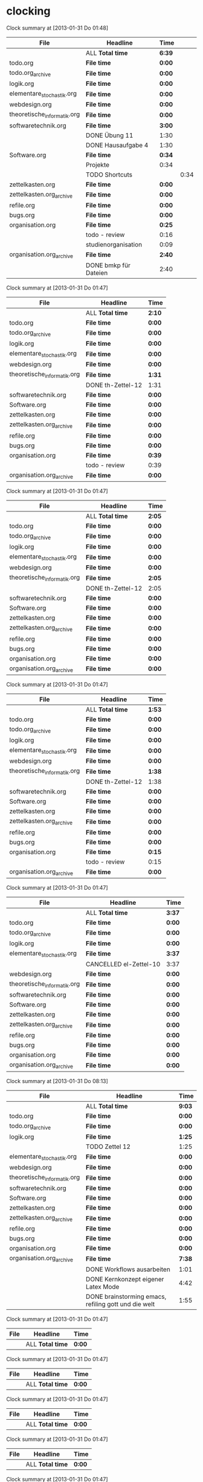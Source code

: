 * clocking
#+BEGIN: clocktable :tstart "<2013-01-25 Fr 06:00>" :tend "<2013-01-26 So 06:00>" :maxlevel 5 :scope agenda-with-archives
Clock summary at [2013-01-31 Do 01:48]

| File                        | Headline              | Time   |      |
|-----------------------------+-----------------------+--------+------|
|                             | ALL *Total time*      | *6:39* |      |
|-----------------------------+-----------------------+--------+------|
| todo.org                    | *File time*           | *0:00* |      |
|-----------------------------+-----------------------+--------+------|
| todo.org_archive            | *File time*           | *0:00* |      |
|-----------------------------+-----------------------+--------+------|
| logik.org                   | *File time*           | *0:00* |      |
|-----------------------------+-----------------------+--------+------|
| elementare_stochastik.org   | *File time*           | *0:00* |      |
|-----------------------------+-----------------------+--------+------|
| webdesign.org               | *File time*           | *0:00* |      |
|-----------------------------+-----------------------+--------+------|
| theoretische_informatik.org | *File time*           | *0:00* |      |
|-----------------------------+-----------------------+--------+------|
| softwaretechnik.org         | *File time*           | *3:00* |      |
|                             | DONE Übung 11         | 1:30   |      |
|                             | DONE Hausaufgabe 4    | 1:30   |      |
|-----------------------------+-----------------------+--------+------|
| Software.org                | *File time*           | *0:34* |      |
|                             | Projekte              | 0:34   |      |
|                             | TODO Shortcuts        |        | 0:34 |
|-----------------------------+-----------------------+--------+------|
| zettelkasten.org            | *File time*           | *0:00* |      |
|-----------------------------+-----------------------+--------+------|
| zettelkasten.org_archive    | *File time*           | *0:00* |      |
|-----------------------------+-----------------------+--------+------|
| refile.org                  | *File time*           | *0:00* |      |
|-----------------------------+-----------------------+--------+------|
| bugs.org                    | *File time*           | *0:00* |      |
|-----------------------------+-----------------------+--------+------|
| organisation.org            | *File time*           | *0:25* |      |
|                             | todo - review         | 0:16   |      |
|                             | studienorganisation   | 0:09   |      |
|-----------------------------+-----------------------+--------+------|
| organisation.org_archive    | *File time*           | *2:40* |      |
|                             | DONE bmkp für Dateien | 2:40   |      |
#+END:
#+BEGIN: clocktable :tstart "<2013-01-26 Sa 06:00>" :tend "<2013-01-27 So 06:00>" :maxlevel 5 :scope agenda-with-archives
Clock summary at [2013-01-31 Do 01:47]

| File                        | Headline          | Time   |
|-----------------------------+-------------------+--------|
|                             | ALL *Total time*  | *2:10* |
|-----------------------------+-------------------+--------|
| todo.org                    | *File time*       | *0:00* |
|-----------------------------+-------------------+--------|
| todo.org_archive            | *File time*       | *0:00* |
|-----------------------------+-------------------+--------|
| logik.org                   | *File time*       | *0:00* |
|-----------------------------+-------------------+--------|
| elementare_stochastik.org   | *File time*       | *0:00* |
|-----------------------------+-------------------+--------|
| webdesign.org               | *File time*       | *0:00* |
|-----------------------------+-------------------+--------|
| theoretische_informatik.org | *File time*       | *1:31* |
|                             | DONE th-Zettel-12 | 1:31   |
|-----------------------------+-------------------+--------|
| softwaretechnik.org         | *File time*       | *0:00* |
|-----------------------------+-------------------+--------|
| Software.org                | *File time*       | *0:00* |
|-----------------------------+-------------------+--------|
| zettelkasten.org            | *File time*       | *0:00* |
|-----------------------------+-------------------+--------|
| zettelkasten.org_archive    | *File time*       | *0:00* |
|-----------------------------+-------------------+--------|
| refile.org                  | *File time*       | *0:00* |
|-----------------------------+-------------------+--------|
| bugs.org                    | *File time*       | *0:00* |
|-----------------------------+-------------------+--------|
| organisation.org            | *File time*       | *0:39* |
|                             | todo - review     | 0:39   |
|-----------------------------+-------------------+--------|
| organisation.org_archive    | *File time*       | *0:00* |
#+END:
#+BEGIN: clocktable :tstart "<2013-01-27 So 06:00>" :tend "<2013-01-28 Mo 06:00>" :maxlevel 5 :scope agenda-with-archives
Clock summary at [2013-01-31 Do 01:47]

| File                        | Headline          | Time   |
|-----------------------------+-------------------+--------|
|                             | ALL *Total time*  | *2:05* |
|-----------------------------+-------------------+--------|
| todo.org                    | *File time*       | *0:00* |
|-----------------------------+-------------------+--------|
| todo.org_archive            | *File time*       | *0:00* |
|-----------------------------+-------------------+--------|
| logik.org                   | *File time*       | *0:00* |
|-----------------------------+-------------------+--------|
| elementare_stochastik.org   | *File time*       | *0:00* |
|-----------------------------+-------------------+--------|
| webdesign.org               | *File time*       | *0:00* |
|-----------------------------+-------------------+--------|
| theoretische_informatik.org | *File time*       | *2:05* |
|                             | DONE th-Zettel-12 | 2:05   |
|-----------------------------+-------------------+--------|
| softwaretechnik.org         | *File time*       | *0:00* |
|-----------------------------+-------------------+--------|
| Software.org                | *File time*       | *0:00* |
|-----------------------------+-------------------+--------|
| zettelkasten.org            | *File time*       | *0:00* |
|-----------------------------+-------------------+--------|
| zettelkasten.org_archive    | *File time*       | *0:00* |
|-----------------------------+-------------------+--------|
| refile.org                  | *File time*       | *0:00* |
|-----------------------------+-------------------+--------|
| bugs.org                    | *File time*       | *0:00* |
|-----------------------------+-------------------+--------|
| organisation.org            | *File time*       | *0:00* |
|-----------------------------+-------------------+--------|
| organisation.org_archive    | *File time*       | *0:00* |
#+END:
#+BEGIN: clocktable :tstart "<2013-01-28 Mo 06:00>" :tend "<2013-01-29 Di 06:00>" :maxlevel 5 :scope agenda-with-archives
Clock summary at [2013-01-31 Do 01:47]

| File                        | Headline          | Time   |
|-----------------------------+-------------------+--------|
|                             | ALL *Total time*  | *1:53* |
|-----------------------------+-------------------+--------|
| todo.org                    | *File time*       | *0:00* |
|-----------------------------+-------------------+--------|
| todo.org_archive            | *File time*       | *0:00* |
|-----------------------------+-------------------+--------|
| logik.org                   | *File time*       | *0:00* |
|-----------------------------+-------------------+--------|
| elementare_stochastik.org   | *File time*       | *0:00* |
|-----------------------------+-------------------+--------|
| webdesign.org               | *File time*       | *0:00* |
|-----------------------------+-------------------+--------|
| theoretische_informatik.org | *File time*       | *1:38* |
|                             | DONE th-Zettel-12 | 1:38   |
|-----------------------------+-------------------+--------|
| softwaretechnik.org         | *File time*       | *0:00* |
|-----------------------------+-------------------+--------|
| Software.org                | *File time*       | *0:00* |
|-----------------------------+-------------------+--------|
| zettelkasten.org            | *File time*       | *0:00* |
|-----------------------------+-------------------+--------|
| zettelkasten.org_archive    | *File time*       | *0:00* |
|-----------------------------+-------------------+--------|
| refile.org                  | *File time*       | *0:00* |
|-----------------------------+-------------------+--------|
| bugs.org                    | *File time*       | *0:00* |
|-----------------------------+-------------------+--------|
| organisation.org            | *File time*       | *0:15* |
|                             | todo - review     | 0:15   |
|-----------------------------+-------------------+--------|
| organisation.org_archive    | *File time*       | *0:00* |
#+END:
#+BEGIN: clocktable :tstart "<2013-01-29 Di 06:00>" :tend "<2013-01-30 Mi 06:00>" :maxlevel 5 :scope agenda-with-archives
Clock summary at [2013-01-31 Do 01:47]

| File                        | Headline               | Time   |
|-----------------------------+------------------------+--------|
|                             | ALL *Total time*       | *3:37* |
|-----------------------------+------------------------+--------|
| todo.org                    | *File time*            | *0:00* |
|-----------------------------+------------------------+--------|
| todo.org_archive            | *File time*            | *0:00* |
|-----------------------------+------------------------+--------|
| logik.org                   | *File time*            | *0:00* |
|-----------------------------+------------------------+--------|
| elementare_stochastik.org   | *File time*            | *3:37* |
|                             | CANCELLED el-Zettel-10 | 3:37   |
|-----------------------------+------------------------+--------|
| webdesign.org               | *File time*            | *0:00* |
|-----------------------------+------------------------+--------|
| theoretische_informatik.org | *File time*            | *0:00* |
|-----------------------------+------------------------+--------|
| softwaretechnik.org         | *File time*            | *0:00* |
|-----------------------------+------------------------+--------|
| Software.org                | *File time*            | *0:00* |
|-----------------------------+------------------------+--------|
| zettelkasten.org            | *File time*            | *0:00* |
|-----------------------------+------------------------+--------|
| zettelkasten.org_archive    | *File time*            | *0:00* |
|-----------------------------+------------------------+--------|
| refile.org                  | *File time*            | *0:00* |
|-----------------------------+------------------------+--------|
| bugs.org                    | *File time*            | *0:00* |
|-----------------------------+------------------------+--------|
| organisation.org            | *File time*            | *0:00* |
|-----------------------------+------------------------+--------|
| organisation.org_archive    | *File time*            | *0:00* |
#+END:
#+BEGIN: clocktable :tstart "<2013-01-30 Mi 06:00>" :tend "<2013-01-31 Do 06:00>" :maxlevel 5 :scope agenda-with-archives
Clock summary at [2013-01-31 Do 08:13]

| File                        | Headline                                             | Time   |
|-----------------------------+------------------------------------------------------+--------|
|                             | ALL *Total time*                                     | *9:03* |
|-----------------------------+------------------------------------------------------+--------|
| todo.org                    | *File time*                                          | *0:00* |
|-----------------------------+------------------------------------------------------+--------|
| todo.org_archive            | *File time*                                          | *0:00* |
|-----------------------------+------------------------------------------------------+--------|
| logik.org                   | *File time*                                          | *1:25* |
|                             | TODO Zettel 12                                       | 1:25   |
|-----------------------------+------------------------------------------------------+--------|
| elementare_stochastik.org   | *File time*                                          | *0:00* |
|-----------------------------+------------------------------------------------------+--------|
| webdesign.org               | *File time*                                          | *0:00* |
|-----------------------------+------------------------------------------------------+--------|
| theoretische_informatik.org | *File time*                                          | *0:00* |
|-----------------------------+------------------------------------------------------+--------|
| softwaretechnik.org         | *File time*                                          | *0:00* |
|-----------------------------+------------------------------------------------------+--------|
| Software.org                | *File time*                                          | *0:00* |
|-----------------------------+------------------------------------------------------+--------|
| zettelkasten.org            | *File time*                                          | *0:00* |
|-----------------------------+------------------------------------------------------+--------|
| zettelkasten.org_archive    | *File time*                                          | *0:00* |
|-----------------------------+------------------------------------------------------+--------|
| refile.org                  | *File time*                                          | *0:00* |
|-----------------------------+------------------------------------------------------+--------|
| bugs.org                    | *File time*                                          | *0:00* |
|-----------------------------+------------------------------------------------------+--------|
| organisation.org            | *File time*                                          | *0:00* |
|-----------------------------+------------------------------------------------------+--------|
| organisation.org_archive    | *File time*                                          | *7:38* |
|                             | DONE Workflows ausarbeiten                           | 1:01   |
|                             | DONE Kernkonzept eigener Latex Mode                  | 4:42   |
|                             | DONE brainstorming emacs, refiling gott und die welt | 1:55   |
#+END:
#+BEGIN: clocktable :tstart "<2013-01-31 Do 06:00>" :tend "<2013-02-01 Fr 06:00>" :maxlevel 5 :scope agenda-with-archives
Clock summary at [2013-01-31 Do 01:47]

| File | Headline         | Time   |
|------+------------------+--------|
|      | ALL *Total time* | *0:00* |
#+END:
#+BEGIN: clocktable :tstart "<2013-02-01 Fr 06:00>" :tend "<2013-02-02 Sa 06:00>" :maxlevel 5 :scope agenda-with-archives
Clock summary at [2013-01-31 Do 01:47]

| File | Headline         | Time   |
|------+------------------+--------|
|      | ALL *Total time* | *0:00* |
#+END:
#+BEGIN: clocktable :tstart "<2013-02-02 Sa 06:00>" :tend "<2013-02-03 So 06:00>" :maxlevel 5 :scope agenda-with-archives
Clock summary at [2013-01-31 Do 01:47]

| File | Headline         | Time   |
|------+------------------+--------|
|      | ALL *Total time* | *0:00* |
#+END:
#+BEGIN: clocktable :tstart "<2013-02-03 So 06:00>" :tend "<2013-02-04 Mo 06:00>" :maxlevel 5 :scope agenda-with-archives
Clock summary at [2013-01-31 Do 01:47]

| File | Headline         | Time   |
|------+------------------+--------|
|      | ALL *Total time* | *0:00* |
#+END:
#+BEGIN: clocktable :tstart "<2013-02-04 Mo 06:00>" :tend "<2013-02-05 Di 06:00>" :maxlevel 5 :scope agenda-with-archives
Clock summary at [2013-01-31 Do 01:47]

| File | Headline         | Time   |
|------+------------------+--------|
|      | ALL *Total time* | *0:00* |
#+END:
#+BEGIN: clocktable :tstart "<2013-02-05 Di 06:00>" :tend "<2013-02-06 Mi 06:00>" :maxlevel 5 :scope agenda-with-archives
Clock summary at [2013-01-31 Do 01:47]

| File | Headline         | Time   |
|------+------------------+--------|
|      | ALL *Total time* | *0:00* |
#+END:
#+BEGIN: clocktable :tstart "<2013-02-06 Mi 06:00>" :tend "<2013-02-07 Do 06:00>" :maxlevel 5 :scope agenda-with-archives
Clock summary at [2013-01-31 Do 01:47]

| File | Headline         | Time   |
|------+------------------+--------|
|      | ALL *Total time* | *0:00* |
#+END:
* todo - review							    :default:
  :LOGBOOK:
  CLOCK: [2013-01-31 Do 14:17]--[2013-01-31 Do 14:59] =>  0:42
  CLOCK: [2013-01-28 Mo 12:54]--[2013-01-28 Mo 13:09] =>  0:15
  CLOCK: [2013-01-26 Sa 19:29]--[2013-01-26 Sa 20:08] =>  0:39
  CLOCK: [2013-01-25 Fr 21:57]--[2013-01-25 Fr 22:13] =>  0:16
  CLOCK: [2013-01-24 Do 16:02]--[2013-01-24 Do 16:14] =>  0:12
  :END:
* additional clocks						    :default:
* studienorganisation						    :default:
  :LOGBOOK:
  CLOCK: [2013-01-25 Fr 20:10]--[2013-01-25 Fr 20:19] =>  0:09
  :END:
* habits
** TODO autogen
   :PROPERTIES:
   :SCHEDULED: <2013-01-29 Di 02:00 +1d/2d>
   :STYLE:    habit
   :LAST_REPEAT: [2013-01-29 Di 12:18]
   :END:
   :LOGBOOK:
   - State "DONE"       from "TODO"       [2013-01-29 Di 12:18]
   - State "DONE"       from "TODO"       [2013-01-27 So 21:51]
   :END:
** TODO journal eintrag
   SCHEDULED: <2013-01-29 Di 02:00 +7d/9d>
   :PROPERTIES:
   :STYLE:    habit
   :END:

* Todo Workflow für die Prüfungswochen:
  erst "[F12] a i v m" und hier den Kalender prüfen
  "[F12] m Studium [Ent]" hier task raussuchen und ää [Ent] zum draufspringen und
  ausklappen
  "C-c C-x C-i" um sich letztendlichen einzuclocken
* theo klausur
11:45    11.2.   HG 00/0030 Raum
